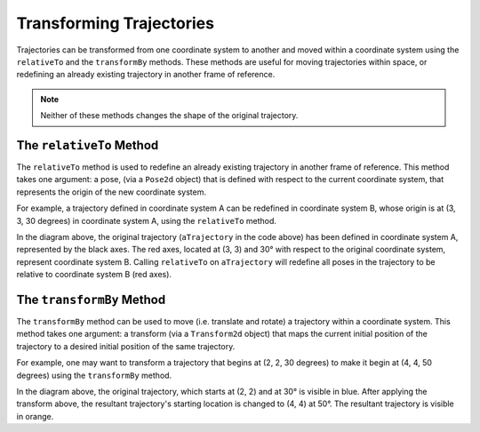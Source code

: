 Transforming Trajectories
=========================

Trajectories can be transformed from one coordinate system to another and moved within a coordinate system using the ``relativeTo`` and the ``transformBy`` methods. These methods are useful for moving trajectories within space, or redefining an already existing trajectory in another frame of reference.

.. note:: Neither of these methods changes the shape of the original trajectory.

The ``relativeTo`` Method
-------------------------

The ``relativeTo`` method is used to redefine an already existing trajectory in another frame of reference. This method takes one argument: a pose, (via a ``Pose2d`` object) that is defined with respect to the current coordinate system, that represents the origin of the new coordinate system.

For example, a trajectory defined in coordinate system A can be redefined in coordinate system B, whose origin is at (3, 3, 30 degrees) in coordinate system A, using the ``relativeTo`` method.

.. tab-set-code::

   .. code-block:: java

      Pose2d bOrigin = new Pose2d(3, 3, Rotation2d.fromDegrees(30));
      Trajectory bTrajectory = aTrajectory.relativeTo(bOrigin);

   .. code-block:: c++

      frc::Pose2d bOrigin{3_m, 3_m, frc::Rotation2d(30_deg)};
      frc::Trajectory bTrajectory = aTrajectory.RelativeTo(bOrigin);

.. image:: images/relative-to.png
   :alt: Coordinate system representation of the trajectory.

In the diagram above, the original trajectory (``aTrajectory`` in the code above) has been defined in coordinate system A, represented by the black axes. The red axes, located at (3, 3) and 30° with respect to the original coordinate system, represent coordinate system B. Calling ``relativeTo`` on ``aTrajectory`` will redefine all poses in the trajectory to be relative to coordinate system B (red axes).

The ``transformBy`` Method
--------------------------

The ``transformBy`` method can be used to move (i.e. translate and rotate) a trajectory within a coordinate system. This method takes one argument: a transform (via a ``Transform2d`` object) that maps the current initial position of the trajectory to a desired initial position of the same trajectory.

For example, one may want to transform a trajectory that begins at (2, 2, 30 degrees) to make it begin at (4, 4, 50 degrees) using the ``transformBy`` method.

.. tab-set-code::

   .. code-block:: java

      Transform2d transform = new Pose2d(4, 4, Rotation2d.fromDegrees(50)).minus(trajectory.getInitialPose());
      Trajectory newTrajectory = trajectory.transformBy(transform);

   .. code-block:: c++

      frc::Transform2d transform = Pose2d(4_m, 4_m, Rotation2d(50_deg)) - trajectory.InitialPose();
      frc::Trajectory newTrajectory = trajectory.TransformBy(transform);

.. image:: images/transform-by.png
   :alt: Coordinate system plot of a transformed trajectory.

In the diagram above, the original trajectory, which starts at (2, 2) and at 30° is visible in blue. After applying the transform above, the resultant trajectory's starting location is changed to (4, 4) at 50°. The resultant trajectory is visible in orange.

